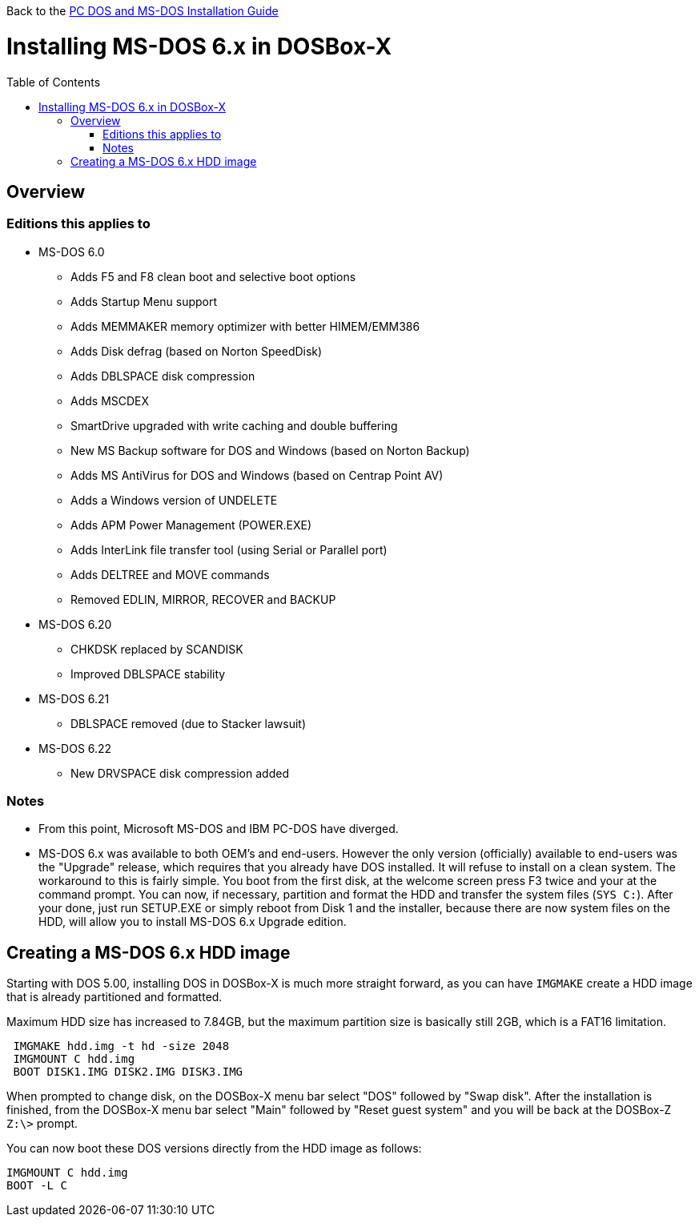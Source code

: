 :toc: macro

Back to the link:Guide%3ADOS-Installation-in-DOSBox‐X[PC DOS and MS-DOS Installation Guide]

# Installing MS-DOS 6.x in DOSBox-X

toc::[]

## Overview
### Editions this applies to

* MS-DOS 6.0
** Adds F5 and F8 clean boot and selective boot options
** Adds Startup Menu support
** Adds MEMMAKER memory optimizer with better HIMEM/EMM386
** Adds Disk defrag (based on Norton SpeedDisk)
** Adds DBLSPACE disk compression
** Adds MSCDEX
** SmartDrive upgraded with write caching and double buffering
** New MS Backup software for DOS and Windows (based on Norton Backup)
** Adds MS AntiVirus for DOS and Windows (based on Centrap Point AV)
** Adds a Windows version of UNDELETE
** Adds APM Power Management (POWER.EXE)
** Adds InterLink file transfer tool (using Serial or Parallel port)
** Adds DELTREE and MOVE commands
** Removed EDLIN, MIRROR, RECOVER and BACKUP
* MS-DOS 6.20
** CHKDSK replaced by SCANDISK
** Improved DBLSPACE stability
* MS-DOS 6.21
** DBLSPACE removed (due to Stacker lawsuit)
* MS-DOS 6.22
** New DRVSPACE disk compression added

### Notes
* From this point, Microsoft MS-DOS and IBM PC-DOS have diverged.
* MS-DOS 6.x was available to both OEM's and end-users. However the only version (officially) available to end-users was the "Upgrade" release, which requires that you already have DOS installed. It will refuse to install on a clean system. The workaround to this is fairly simple. You boot from the first disk, at the welcome screen press F3 twice and your at the command prompt. You can now, if necessary, partition and format the HDD and transfer the system files (``SYS C:``). After your done, just run SETUP.EXE or simply reboot from Disk 1 and the installer, because there are now system files on the HDD, will allow you to install MS-DOS 6.x Upgrade edition.

## Creating a MS-DOS 6.x HDD image
Starting with DOS 5.00, installing DOS in DOSBox-X is much more straight forward, as you can have ``IMGMAKE`` create a HDD image that is already partitioned and formatted.

Maximum HDD size has increased to 7.84GB, but the maximum partition size is basically still 2GB, which is a FAT16 limitation.

....
 IMGMAKE hdd.img -t hd -size 2048
 IMGMOUNT C hdd.img
 BOOT DISK1.IMG DISK2.IMG DISK3.IMG
....

When prompted to change disk, on the DOSBox-X menu bar select "DOS" followed by "Swap disk". After the installation is finished, from the DOSBox-X menu bar select "Main" followed by "Reset guest system" and you will be back at the DOSBox-Z ``Z:\>`` prompt.

You can now boot these DOS versions directly from the HDD image as follows:
....
IMGMOUNT C hdd.img
BOOT -L C
....
